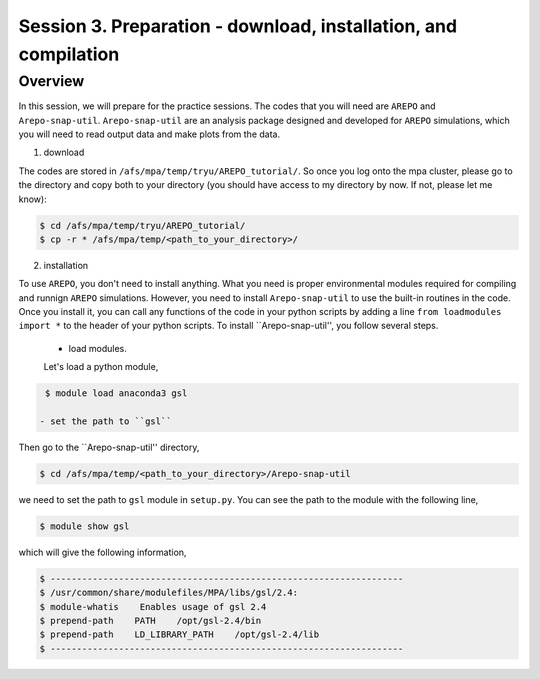 .. _Session3:

************************************************************************************
Session 3. Preparation - download, installation, and compilation
************************************************************************************

Overview
================================================================
In this session, we will prepare for the practice sessions. The codes that you will need are ``AREPO`` and ``Arepo-snap-util``.
``Arepo-snap-util`` are an analysis package designed and developed for ``AREPO`` simulations, which you will need to read output data and make plots from the data.

1) download

The codes are stored in ``/afs/mpa/temp/tryu/AREPO_tutorial/``. So once you log onto the mpa cluster, please go to the directory and copy both to your directory (you should have access to my directory by now. If not, please let me know):

.. code-block:: console

   $ cd /afs/mpa/temp/tryu/AREPO_tutorial/
   $ cp -r * /afs/mpa/temp/<path_to_your_directory>/
   

2) installation

To use ``AREPO``, you don't need to install anything. What you need is proper environmental modules required for compiling and runnign ``AREPO`` simulations. However, you need to install ``Arepo-snap-util`` to use the built-in routines in the code. Once you install it, you can call any functions of the code in your python scripts by adding a line ``from loadmodules import *`` to the header of your python scripts. To install ``Arepo-snap-util'', you follow several steps.

  - load modules.
  
  Let's load a python module,

.. code-block:: console

   $ module load anaconda3 gsl

  - set the path to ``gsl``
  
Then go to the ``Arepo-snap-util'' directory,

.. code-block:: console

   $ cd /afs/mpa/temp/<path_to_your_directory>/Arepo-snap-util

we need to set the path to ``gsl`` module in ``setup.py``. You can see the path to the module with the following line,

.. code-block:: console

   $ module show gsl

which will give the following information,

.. code-block:: console

   $ -------------------------------------------------------------------
   $ /usr/common/share/modulefiles/MPA/libs/gsl/2.4:
   $ module-whatis    Enables usage of gsl 2.4
   $ prepend-path    PATH    /opt/gsl-2.4/bin
   $ prepend-path    LD_LIBRARY_PATH    /opt/gsl-2.4/lib
   $ -------------------------------------------------------------------
